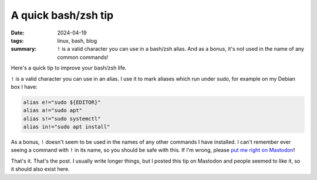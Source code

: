 ..
   Copyright Paul Barker <paul@pbarker.dev>
   SPDX-License-Identifier: CC-BY-NC-4.0

A quick bash/zsh tip
====================

:date: 2024-04-19
:tags: linux, bash, blog
:summary:
    ``!`` is a valid character you can use in a bash/zsh alias. And as a bonus,
    it's not used in the name of any common commands!

Here's a quick tip to improve your bash/zsh life.

``!`` is a valid character you can use in an alias. I use it to mark aliases which
run under sudo, for example on my Debian box I have:

.. code-block:: shell

   alias e!="sudo ${EDITOR}"
   alias a!="sudo apt"
   alias s!="sudo systemctl"
   alias in!="sudo apt install"

As a bonus, ``!`` doesn't seem to be used in the names of any other commands I
have installed. I can't remember ever seeing a command with ``!`` in its name, so
you should be safe with this. If I'm wrong, please `put me right on Mastodon
<https://social.afront.org/@pbarker>`__!

That's it. That's the post. I usually write longer things, but I posted this tip
on Mastodon and people seemed to like it, so it should also exist here.
